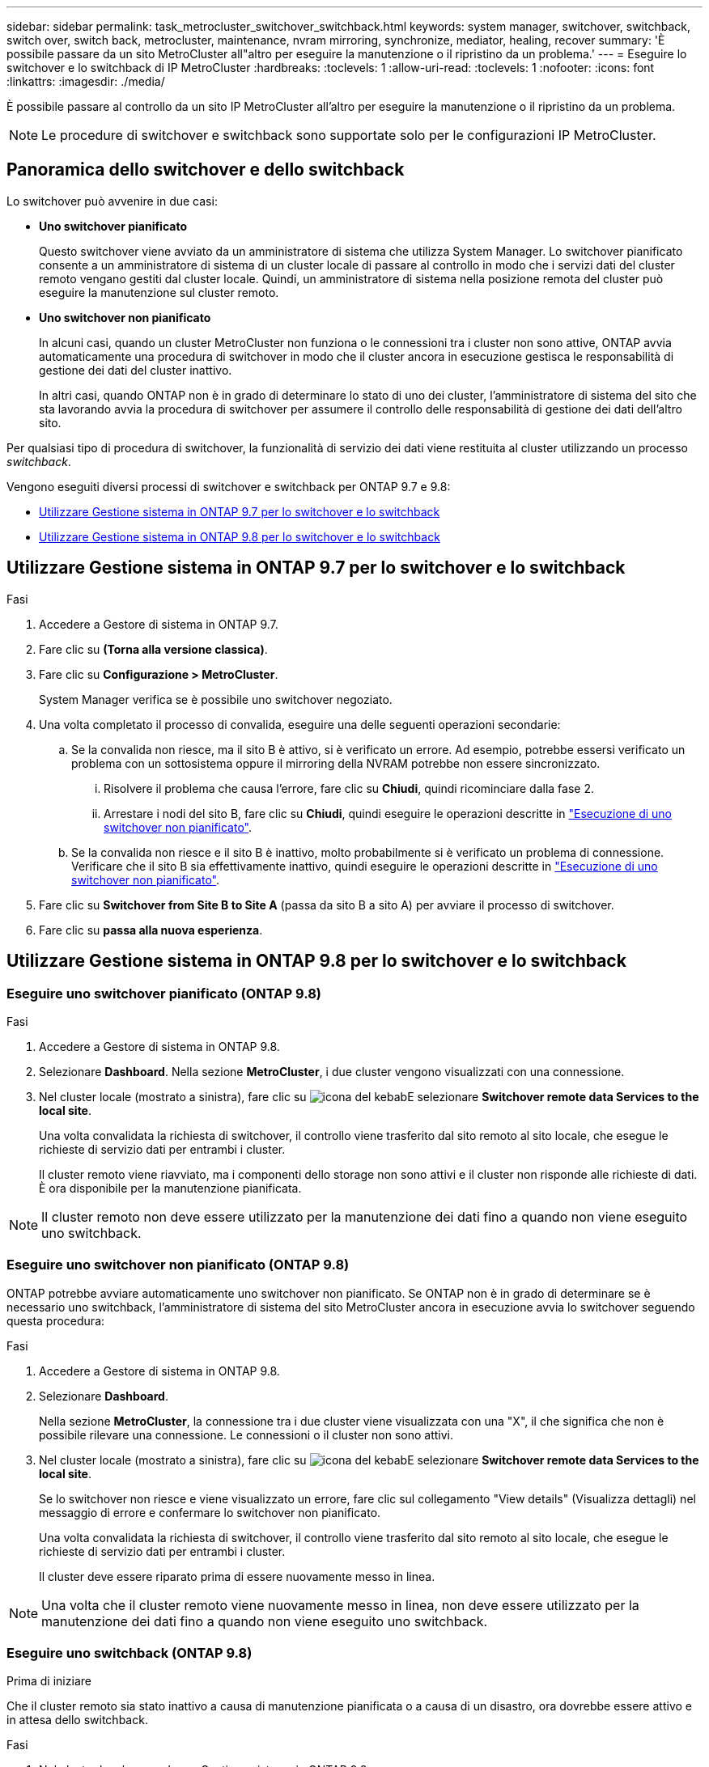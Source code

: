 ---
sidebar: sidebar 
permalink: task_metrocluster_switchover_switchback.html 
keywords: system manager, switchover, switchback, switch over, switch back, metrocluster, maintenance, nvram mirroring, synchronize, mediator, healing, recover 
summary: 'È possibile passare da un sito MetroCluster all"altro per eseguire la manutenzione o il ripristino da un problema.' 
---
= Eseguire lo switchover e lo switchback di IP MetroCluster
:hardbreaks:
:toclevels: 1
:allow-uri-read: 
:toclevels: 1
:nofooter: 
:icons: font
:linkattrs: 
:imagesdir: ./media/


[role="lead"]
È possibile passare al controllo da un sito IP MetroCluster all'altro per eseguire la manutenzione o il ripristino da un problema.


NOTE: Le procedure di switchover e switchback sono supportate solo per le configurazioni IP MetroCluster.



== Panoramica dello switchover e dello switchback

Lo switchover può avvenire in due casi:

* *Uno switchover pianificato*
+
Questo switchover viene avviato da un amministratore di sistema che utilizza System Manager. Lo switchover pianificato consente a un amministratore di sistema di un cluster locale di passare al controllo in modo che i servizi dati del cluster remoto vengano gestiti dal cluster locale. Quindi, un amministratore di sistema nella posizione remota del cluster può eseguire la manutenzione sul cluster remoto.

* *Uno switchover non pianificato*
+
In alcuni casi, quando un cluster MetroCluster non funziona o le connessioni tra i cluster non sono attive, ONTAP avvia automaticamente una procedura di switchover in modo che il cluster ancora in esecuzione gestisca le responsabilità di gestione dei dati del cluster inattivo.

+
In altri casi, quando ONTAP non è in grado di determinare lo stato di uno dei cluster, l'amministratore di sistema del sito che sta lavorando avvia la procedura di switchover per assumere il controllo delle responsabilità di gestione dei dati dell'altro sito.



Per qualsiasi tipo di procedura di switchover, la funzionalità di servizio dei dati viene restituita al cluster utilizzando un processo _switchback_.

Vengono eseguiti diversi processi di switchover e switchback per ONTAP 9.7 e 9.8:

* <<sm97-sosb,Utilizzare Gestione sistema in ONTAP 9.7 per lo switchover e lo switchback>>
* <<sm98-sosb,Utilizzare Gestione sistema in ONTAP 9.8 per lo switchover e lo switchback>>




== Utilizzare Gestione sistema in ONTAP 9.7 per lo switchover e lo switchback

.Fasi
. Accedere a Gestore di sistema in ONTAP 9.7.
. Fare clic su *(Torna alla versione classica)*.
. Fare clic su *Configurazione > MetroCluster*.
+
System Manager verifica se è possibile uno switchover negoziato.

. Una volta completato il processo di convalida, eseguire una delle seguenti operazioni secondarie:
+
.. Se la convalida non riesce, ma il sito B è attivo, si è verificato un errore. Ad esempio, potrebbe essersi verificato un problema con un sottosistema oppure il mirroring della NVRAM potrebbe non essere sincronizzato.
+
... Risolvere il problema che causa l'errore, fare clic su *Chiudi*, quindi ricominciare dalla fase 2.
... Arrestare i nodi del sito B, fare clic su *Chiudi*, quindi eseguire le operazioni descritte in link:https://docs.netapp.com/us-en/ontap-system-manager-classic/online-help-96-97/task_performing_unplanned_switchover.html["Esecuzione di uno switchover non pianificato"^].


.. Se la convalida non riesce e il sito B è inattivo, molto probabilmente si è verificato un problema di connessione. Verificare che il sito B sia effettivamente inattivo, quindi eseguire le operazioni descritte in link:https://docs.netapp.com/us-en/ontap-system-manager-classic/online-help-96-97/task_performing_unplanned_switchover.html["Esecuzione di uno switchover non pianificato"^].


. Fare clic su *Switchover from Site B to Site A* (passa da sito B a sito A) per avviare il processo di switchover.
. Fare clic su *passa alla nuova esperienza*.




== Utilizzare Gestione sistema in ONTAP 9.8 per lo switchover e lo switchback



=== Eseguire uno switchover pianificato (ONTAP 9.8)

.Fasi
. Accedere a Gestore di sistema in ONTAP 9.8.
. Selezionare *Dashboard*. Nella sezione *MetroCluster*, i due cluster vengono visualizzati con una connessione.
. Nel cluster locale (mostrato a sinistra), fare clic su image:icon_kabob.gif["icona del kebab"]E selezionare *Switchover remote data Services to the local site*.
+
Una volta convalidata la richiesta di switchover, il controllo viene trasferito dal sito remoto al sito locale, che esegue le richieste di servizio dati per entrambi i cluster.

+
Il cluster remoto viene riavviato, ma i componenti dello storage non sono attivi e il cluster non risponde alle richieste di dati. È ora disponibile per la manutenzione pianificata.




NOTE: Il cluster remoto non deve essere utilizzato per la manutenzione dei dati fino a quando non viene eseguito uno switchback.



=== Eseguire uno switchover non pianificato (ONTAP 9.8)

ONTAP potrebbe avviare automaticamente uno switchover non pianificato. Se ONTAP non è in grado di determinare se è necessario uno switchback, l'amministratore di sistema del sito MetroCluster ancora in esecuzione avvia lo switchover seguendo questa procedura:

.Fasi
. Accedere a Gestore di sistema in ONTAP 9.8.
. Selezionare *Dashboard*.
+
Nella sezione *MetroCluster*, la connessione tra i due cluster viene visualizzata con una "X", il che significa che non è possibile rilevare una connessione. Le connessioni o il cluster non sono attivi.

. Nel cluster locale (mostrato a sinistra), fare clic su image:icon_kabob.gif["icona del kebab"]E selezionare *Switchover remote data Services to the local site*.
+
Se lo switchover non riesce e viene visualizzato un errore, fare clic sul collegamento "View details" (Visualizza dettagli) nel messaggio di errore e confermare lo switchover non pianificato.

+
Una volta convalidata la richiesta di switchover, il controllo viene trasferito dal sito remoto al sito locale, che esegue le richieste di servizio dati per entrambi i cluster.

+
Il cluster deve essere riparato prima di essere nuovamente messo in linea.




NOTE: Una volta che il cluster remoto viene nuovamente messo in linea, non deve essere utilizzato per la manutenzione dei dati fino a quando non viene eseguito uno switchback.



=== Eseguire uno switchback (ONTAP 9.8)

.Prima di iniziare
Che il cluster remoto sia stato inattivo a causa di manutenzione pianificata o a causa di un disastro, ora dovrebbe essere attivo e in attesa dello switchback.

.Fasi
. Nel cluster locale, accedere a Gestione sistema in ONTAP 9.8.
. Selezionare *Dashboard*.
+
Nella sezione *MetroCluster*, vengono visualizzati i due cluster.

. Nel cluster locale (mostrato a sinistra), fare clic su image:icon_kabob.gif["icona del kebab"]E selezionare *Take back control*.
+
I dati vengono prima _guariti_, per garantire la sincronizzazione e il mirroring dei dati tra entrambi i cluster.

. Una volta completata la riparazione dei dati, fare clic su image:icon_kabob.gif["icona del kebab"]E selezionare *inizia switchback*.
+
Una volta completato lo switchback, entrambi i cluster sono attivi e servono le richieste di dati. Inoltre, i dati vengono sottoposti a mirroring e sincronizzati tra i cluster.


